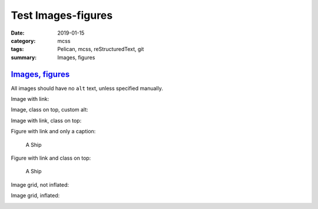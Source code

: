..
    This file is part of m.css.

    Copyright © 2017, 2018, 2019 Vladimír Vondruš <mosra@centrum.cz>

    Permission is hereby granted, free of charge, to any person obtaining a
    copy of this software and associated documentation files (the "Software"),
    to deal in the Software without restriction, including without limitation
    the rights to use, copy, modify, merge, publish, distribute, sublicense,
    and/or sell copies of the Software, and to permit persons to whom the
    Software is furnished to do so, subject to the following conditions:

    The above copyright notice and this permission notice shall be included
    in all copies or substantial portions of the Software.

    THE SOFTWARE IS PROVIDED "AS IS", WITHOUT WARRANTY OF ANY KIND, EXPRESS OR
    IMPLIED, INCLUDING BUT NOT LIMITED TO THE WARRANTIES OF MERCHANTABILITY,
    FITNESS FOR A PARTICULAR PURPOSE AND NONINFRINGEMENT. IN NO EVENT SHALL
    THE AUTHORS OR COPYRIGHT HOLDERS BE LIABLE FOR ANY CLAIM, DAMAGES OR OTHER
    LIABILITY, WHETHER IN AN ACTION OF CONTRACT, TORT OR OTHERWISE, ARISING
    FROM, OUT OF OR IN CONNECTION WITH THE SOFTWARE OR THE USE OR OTHER
    DEALINGS IN THE SOFTWARE.
..

Test Images-figures
####################

:date: 2019-01-15
:category: mcss
:tags: Pelican, mcss, re­Struc­tured­Text, git
:summary: Images, figures

..
  :save_as: plugins/images/test/index.html
  :breadcrumb: {filename}/plugins.rst Pelican plugins
               {filename}/plugins/images.rst Images
..

`Images, figures`_
==================

All images should have no ``alt`` text, unless specified manually.

Image with link:

.. image:: {static}/static/ship-small.jpg
    :target: {static}/static/ship.jpg

Image, class on top, custom alt:

.. image:: {static}/static/ship.jpg
    :class: m-fullwidth
    :alt: A Ship

Image with link, class on top:

.. image:: {static}/static/ship.jpg
    :target: {static}/static/ship.jpg
    :class: m-fullwidth

Figure with link and only a caption:

.. figure:: {static}/static/ship-small.jpg
    :target: {static}/static/ship.jpg

    A Ship

Figure with link and class on top:

.. figure:: {static}/static/ship-small.jpg
    :target: {static}/static/ship.jpg
    :figclass: m-fullwidth

    A Ship

Image grid, not inflated:

.. image-grid::

    {static}/static/ship.jpg
    {static}/static/flowers.jpg

Image grid, inflated:

.. container:: m-container-inflated

    .. image-grid::

        {static}/static/flowers.jpg
        {static}/static/ship.jpg
